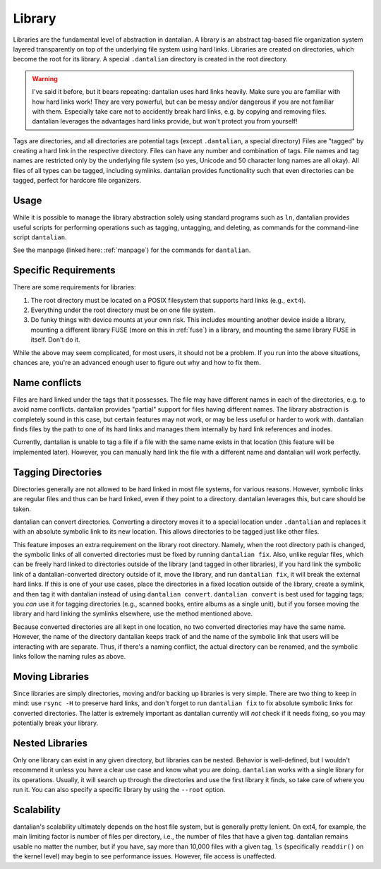 Library
=======

Libraries are the fundamental level of abstraction in dantalian.  A
library is an abstract tag-based file organization system layered
transparently on top of the underlying file system using hard links.
Libraries are created on directories, which become the root for its
library.  A special ``.dantalian`` directory is created in the root
directory.

.. warning::
   I've said it before, but it bears repeating: dantalian uses hard
   links heavily.  Make sure you are familiar with how hard links work!
   They are very powerful, but can be messy and/or dangerous if you are
   not familiar with them.  Especially take care not to accidently break
   hard links, e.g. by copying and removing files.  dantalian leverages
   the advantages hard links provide, but won't protect you from
   yourself!

Tags are directories, and all directories are potential tags (except
``.dantalian``, a special directory)  Files are "tagged" by creating a
hard link in the respective directory.  Files can have any number and
combination of tags.  File names and tag names are restricted only by
the underlying file system (so yes, Unicode and 50 character long names
are all okay).  All files of all types can be tagged, including
symlinks.  dantalian provides functionality such that even directories
can be tagged, perfect for hardcore file organizers.

Usage
-----

While it is possible to manage the library abstraction solely using
standard programs such as ``ln``, dantalian provides useful scripts for
performing operations such as tagging, untagging, and deleting, as
commands for the command-line script ``dantalian``.

See the manpage (linked here: :ref:`manpage`) for the commands for
``dantalian``.

Specific Requirements
---------------------

There are some requirements for libraries:

#) The root directory must be located on a POSIX filesystem that
   supports hard links (e.g., ``ext4``).
#) Everything under the root directory must be on one file system.
#) Do funky things with device mounts at your own risk.  This includes
   mounting another device inside a library, mounting a different
   library FUSE (more on this in :ref:`fuse`) in a library, and mounting
   the same library FUSE in itself.  Don't do it.

While the above may seem complicated, for most users, it should not be a
problem.  If you run into the above situations, chances are, you're an
advanced enough user to figure out why and how to fix them.

.. _name-conflicts:

Name conflicts
--------------

Files are hard linked under the tags that it possesses.  The file may
have different names in each of the directories, e.g. to avoid name
conflicts.  dantalian provides "partial" support for files having
different names.  The library abstraction is completely sound in this
case, but certain features may not work, or may be less useful or harder
to work with.  dantalian finds files by the path to one of its hard
links and manages them internally by hard link references and inodes.

Currently, dantalian is unable to tag a file if a file with the same
name exists in that location (this feature will be implemented later).
However, you can manually hard link the file with a different name and
dantalian will work perfectly.

Tagging Directories
-------------------

Directories generally are not allowed to be hard linked in most file
systems, for various reasons.  However, symbolic links are regular files
and thus can be hard linked, even if they point to a directory.
dantalian leverages this, but care should be taken.

dantalian can convert directories.  Converting a directory moves it to a
special location under ``.dantalian`` and replaces it with an absolute
symbolic link to its new location.  This allows directories to be tagged
just like other files.

This feature imposes an extra requirement on the library root directory.
Namely, when the root directory path is changed, the symbolic links of
all converted directories must be fixed by running ``dantalian fix``.
Also, unlike regular files, which can be freely hard linked to
directories outside of the library (and tagged in other libraries), if
you hard link the symbolic link of a dantalian-converted directory
outside of it, move the library, and run ``dantalian fix``, it will
break the external hard links.  If this is one of your use cases, place
the directories in a fixed location outside of the library, create a
symlink, and then tag it with dantalian instead of using ``dantalian
convert``.  ``dantalian convert`` is best used for tagging tags; you
*can* use it for tagging directories (e.g., scanned books, entire albums
as a single unit), but if you forsee moving the library and hard linking
the symlinks elsewhere, use the method mentioned above.

Because converted directories are all kept in one location, no two
converted directories may have the same name.  However, the name of the
directory dantalian keeps track of and the name of the symbolic link
that users will be interacting with are separate.  Thus, if there's a
naming conflict, the actual directory can be renamed, and the symbolic
links follow the naming rules as above.

Moving Libraries
----------------

Since libraries are simply directories, moving and/or backing up
libraries is very simple.  There are two thing to keep in mind:  use
``rsync -H`` to preserve hard links, and don't forget to run ``dantalian
fix`` to fix absolute symbolic links for converted directories.  The
latter is extremely important as dantalian currently will *not* check if
it needs fixing, so you may potentially break your library.

Nested Libraries
----------------

Only one library can exist in any given directory, but libraries can be
nested.  Behavior is well-defined, but I wouldn't recommend it unless
you have a clear use case and know what you are doing.  ``dantalian``
works with a single library for its operations.  Usually, it will search
up through the directories and use the first library it finds, so take
care of where you run it.  You can also specify a specific library by
using the ``--root`` option.

Scalability
-----------

dantalian's scalability ultimately depends on the host file system, but
is generally pretty lenient.  On ext4, for example, the main limiting
factor is number of files per directory, i.e., the number of files that
have a given tag.  dantalian remains usable no matter the number, but if
you have, say more than 10,000 files with a given tag, ``ls``
(specifically ``readdir()`` on the kernel level) may begin to see
performance issues.  However, file access is unaffected.
